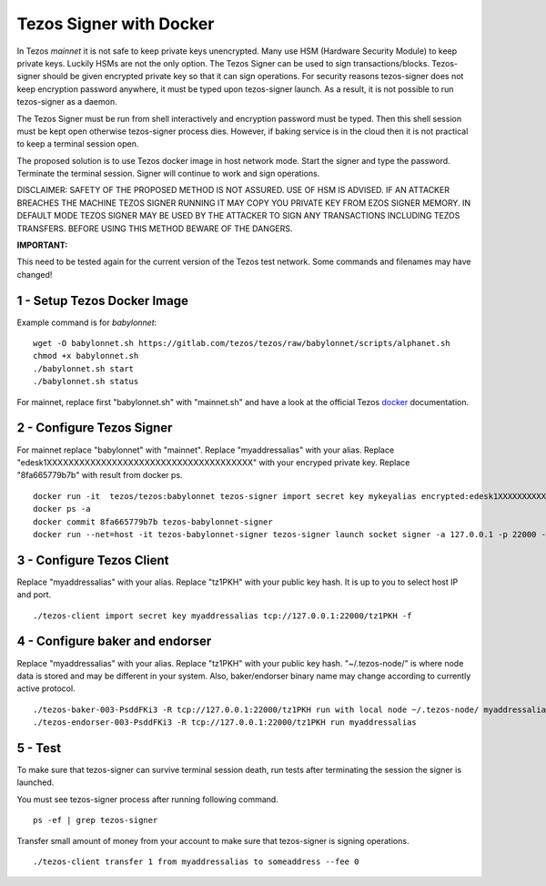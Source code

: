 Tezos Signer with Docker
========================

In Tezos *mainnet* it is not safe to keep private keys unencrypted. Many use HSM (Hardware Security Module) to keep private keys. Luckily HSMs are not the only option. The Tezos Signer can be used to sign transactions/blocks. Tezos-signer should be given encrypted private key so that it can sign operations. For security reasons tezos-signer does not keep encryption password anywhere, it must be typed upon tezos-signer launch. As a result, it is not possible to run tezos-signer as a daemon. 

The Tezos Signer must be run from shell interactively and encryption password must be typed. Then this shell session must be kept open otherwise tezos-signer process dies. However, if baking service is in the cloud then it is not practical to keep a terminal session open. 

The proposed solution is to use Tezos docker image in host network mode. Start the signer and type the password. Terminate the terminal session. Signer will continue to work and sign operations.

DISCLAIMER: SAFETY OF THE PROPOSED METHOD IS NOT ASSURED. USE OF HSM IS ADVISED. IF AN ATTACKER BREACHES THE MACHINE TEZOS SIGNER RUNNING IT MAY COPY YOU PRIVATE KEY FROM EZOS SIGNER MEMORY. IN DEFAULT MODE TEZOS SIGNER MAY BE USED BY THE ATTACKER TO SIGN ANY TRANSACTIONS INCLUDING TEZOS TRANSFERS. BEFORE USING THIS METHOD BEWARE OF THE DANGERS.

**IMPORTANT:**

This need to be tested again for the current version of the Tezos test network. Some commands and filenames may have changed!

1 - Setup Tezos Docker Image
----------------------------

Example command is for *babylonnet*:

::

    wget -O babylonnet.sh https://gitlab.com/tezos/tezos/raw/babylonnet/scripts/alphanet.sh
    chmod +x babylonnet.sh
    ./babylonnet.sh start
    ./babylonnet.sh status

For mainnet, replace first "babylonnet.sh" with "mainnet.sh" and have a look at the official Tezos docker_ documentation.

2 - Configure Tezos Signer
--------------------------

For mainnet replace "babylonnet" with "mainnet". Replace "myaddressalias" with your alias. Replace "edesk1XXXXXXXXXXXXXXXXXXXXXXXXXXXXXXXXXXXXXX" with your encryped private key. Replace "8fa665779b7b" with result from docker ps.

::

    docker run -it  tezos/tezos:babylonnet tezos-signer import secret key mykeyalias encrypted:edesk1XXXXXXXXXXXXXXXXXXXXXXXXXXXXXXXXXXXXXX
    docker ps -a
    docker commit 8fa665779b7b tezos-babylonnet-signer
    docker run --net=host -it tezos-babylonnet-signer tezos-signer launch socket signer -a 127.0.0.1 -p 22000 -W

3 - Configure Tezos Client
--------------------------

Replace "myaddressalias" with your alias. Replace "tz1PKH" with your public key hash. It is up to you to select host IP and port.

::

    ./tezos-client import secret key myaddressalias tcp://127.0.0.1:22000/tz1PKH -f

4 - Configure baker and endorser
--------------------------------

Replace "myaddressalias" with your alias. Replace "tz1PKH" with your public key hash. "~/.tezos-node/" is where node data is stored and may be different in your system. Also, baker/endorser binary name may change according to currently active protocol.

::

    ./tezos-baker-003-PsddFKi3 -R tcp://127.0.0.1:22000/tz1PKH run with local node ~/.tezos-node/ myaddressalias
    ./tezos-endorser-003-PsddFKi3 -R tcp://127.0.0.1:22000/tz1PKH run myaddressalias

5 - Test
--------

To make sure that tezos-signer can survive terminal session death, run tests after terminating the session the signer is launched.

You must see tezos-signer process after running following command.

::

    ps -ef | grep tezos-signer

Transfer small amount of money from your account to make sure that tezos-signer is signing operations.

::

    ./tezos-client transfer 1 from myaddressalias to someaddress --fee 0

.. _docker : http://tezos.gitlab.io/introduction/howtoget.html?highlight=docker#docker-images